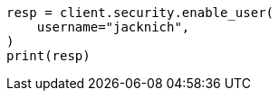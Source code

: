// This file is autogenerated, DO NOT EDIT
// rest-api/security/enable-users.asciidoc:50

[source, python]
----
resp = client.security.enable_user(
    username="jacknich",
)
print(resp)
----
